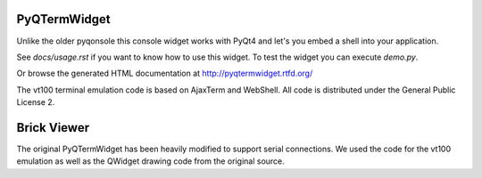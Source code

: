 PyQTermWidget
=============

Unlike the older pyqonsole this console widget works with PyQt4 and let's you
embed a shell into your application. 

See *docs/usage.rst* if you want to know how to use this widget. To test
the widget you can execute *demo.py*.

Or browse the generated HTML documentation at
http://pyqtermwidget.rtfd.org/

The vt100 terminal emulation code is based on AjaxTerm and WebShell.
All code is distributed under the General Public License 2.


Brick Viewer
============

The original PyQTermWidget has been heavily modified to support serial 
connections. We used the code for the vt100 emulation as well as the 
QWidget drawing code from the original source.
